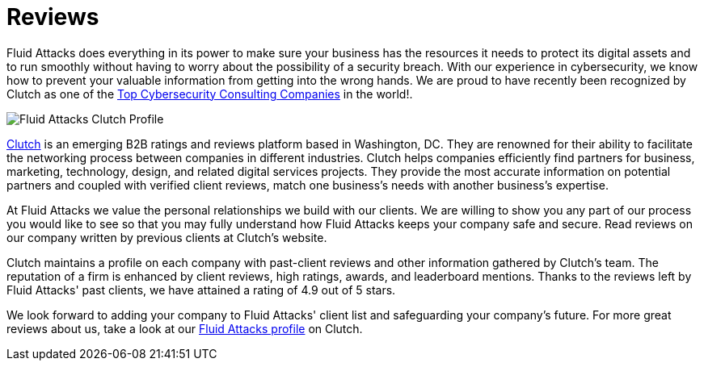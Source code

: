 :slug: reviews/
:category: reviews
:description: Fluid Attacks is a company focused on information security, ethical hacking, penetration testing and vulnerabilities detection in applications with over 18 years of experience in the Colombian market. In this page we present our customer reviews related to our services and products.
:keywords: Fluid Attacks, Customers, Reviews, Services, Products, Evaluation.

= Reviews

+Fluid Attacks+ does everything in its power
to make sure your business has the resources it needs
to protect its digital assets and to run smoothly
without having to worry about the possibility of a security breach.
With our experience in cybersecurity,
we know how to prevent your valuable information
from getting into the wrong hands.
We are proud to have recently been recognized by Clutch
as one of the link:https://clutch.co/it-services/cybersecurity[Top Cybersecurity Consulting Companies]
in the world!.

image::rank.png["Fluid Attacks Clutch Profile"]

link:https://clutch.co/[Clutch] is an emerging +B2B+ ratings
and reviews platform based in Washington, DC.
They are renowned for their ability to facilitate the networking process
between companies in different industries.
Clutch helps companies efficiently find partners for business,
marketing, technology, design, and related digital services projects.
They provide the most accurate information
on potential partners and coupled with verified client reviews,
match one business's needs with another business's expertise.

At Fluid Attacks we value the personal relationships
we build with our clients.
We are willing to show you any part of our process
you would like to see
so that you may fully understand how +Fluid Attacks+
keeps your company safe and secure.
Read reviews on our company
written by previous clients at Clutch's website.

++++
<script type="text/javascript" src="https://static1.clutch.co/api/widget.js"></script>
<div class="clutch-widget" data-url="https://clutch.co" data-widget-type="3" data-height="350"
data-clutchcompany-id="488256" style="width:40%; margin:0 auto;"></div>
++++

Clutch maintains a profile on each company
with past-client reviews and other information gathered by Clutch’s team.
The reputation of a firm is enhanced by client reviews,
high ratings, awards, and leaderboard mentions.
Thanks to the reviews left by Fluid Attacks' past clients,
we have attained a rating of +4.9+ out of +5+ stars.

We look forward to adding your company to +Fluid Attacks'+ client list
and safeguarding your company's future.
For more great reviews about us,
take a look at our link:https://clutch.co/profile/fluid-attacks[+Fluid Attacks+ profile] on Clutch.
